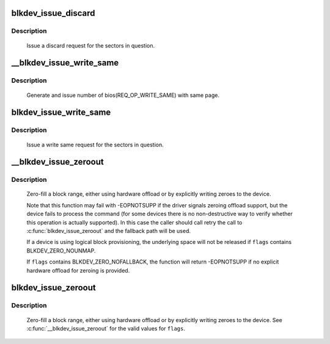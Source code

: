 .. -*- coding: utf-8; mode: rst -*-
.. src-file: block/blk-lib.c

.. _`blkdev_issue_discard`:

blkdev_issue_discard
====================

.. c:function:: int blkdev_issue_discard(struct block_device *bdev, sector_t sector, sector_t nr_sects, gfp_t gfp_mask, unsigned long flags)

    queue a discard

    :param struct block_device \*bdev:
        blockdev to issue discard for

    :param sector_t sector:
        start sector

    :param sector_t nr_sects:
        number of sectors to discard

    :param gfp_t gfp_mask:
        memory allocation flags (for bio_alloc)

    :param unsigned long flags:
        BLKDEV_DISCARD_* flags to control behaviour

.. _`blkdev_issue_discard.description`:

Description
-----------

   Issue a discard request for the sectors in question.

.. _`__blkdev_issue_write_same`:

__blkdev_issue_write_same
=========================

.. c:function:: int __blkdev_issue_write_same(struct block_device *bdev, sector_t sector, sector_t nr_sects, gfp_t gfp_mask, struct page *page, struct bio **biop)

    generate number of bios with same page

    :param struct block_device \*bdev:
        target blockdev

    :param sector_t sector:
        start sector

    :param sector_t nr_sects:
        number of sectors to write

    :param gfp_t gfp_mask:
        memory allocation flags (for bio_alloc)

    :param struct page \*page:
        page containing data to write

    :param struct bio \*\*biop:
        pointer to anchor bio

.. _`__blkdev_issue_write_same.description`:

Description
-----------

 Generate and issue number of bios(REQ_OP_WRITE_SAME) with same page.

.. _`blkdev_issue_write_same`:

blkdev_issue_write_same
=======================

.. c:function:: int blkdev_issue_write_same(struct block_device *bdev, sector_t sector, sector_t nr_sects, gfp_t gfp_mask, struct page *page)

    queue a write same operation

    :param struct block_device \*bdev:
        target blockdev

    :param sector_t sector:
        start sector

    :param sector_t nr_sects:
        number of sectors to write

    :param gfp_t gfp_mask:
        memory allocation flags (for bio_alloc)

    :param struct page \*page:
        page containing data

.. _`blkdev_issue_write_same.description`:

Description
-----------

   Issue a write same request for the sectors in question.

.. _`__blkdev_issue_zeroout`:

__blkdev_issue_zeroout
======================

.. c:function:: int __blkdev_issue_zeroout(struct block_device *bdev, sector_t sector, sector_t nr_sects, gfp_t gfp_mask, struct bio **biop, unsigned flags)

    generate number of zero filed write bios

    :param struct block_device \*bdev:
        blockdev to issue

    :param sector_t sector:
        start sector

    :param sector_t nr_sects:
        number of sectors to write

    :param gfp_t gfp_mask:
        memory allocation flags (for bio_alloc)

    :param struct bio \*\*biop:
        pointer to anchor bio

    :param unsigned flags:
        controls detailed behavior

.. _`__blkdev_issue_zeroout.description`:

Description
-----------

 Zero-fill a block range, either using hardware offload or by explicitly
 writing zeroes to the device.

 Note that this function may fail with -EOPNOTSUPP if the driver signals
 zeroing offload support, but the device fails to process the command (for
 some devices there is no non-destructive way to verify whether this
 operation is actually supported).  In this case the caller should call
 retry the call to \ :c:func:`blkdev_issue_zeroout`\  and the fallback path will be used.

 If a device is using logical block provisioning, the underlying space will
 not be released if \ ``flags``\  contains BLKDEV_ZERO_NOUNMAP.

 If \ ``flags``\  contains BLKDEV_ZERO_NOFALLBACK, the function will return
 -EOPNOTSUPP if no explicit hardware offload for zeroing is provided.

.. _`blkdev_issue_zeroout`:

blkdev_issue_zeroout
====================

.. c:function:: int blkdev_issue_zeroout(struct block_device *bdev, sector_t sector, sector_t nr_sects, gfp_t gfp_mask, unsigned flags)

    zero-fill a block range

    :param struct block_device \*bdev:
        blockdev to write

    :param sector_t sector:
        start sector

    :param sector_t nr_sects:
        number of sectors to write

    :param gfp_t gfp_mask:
        memory allocation flags (for bio_alloc)

    :param unsigned flags:
        controls detailed behavior

.. _`blkdev_issue_zeroout.description`:

Description
-----------

 Zero-fill a block range, either using hardware offload or by explicitly
 writing zeroes to the device.  See \ :c:func:`__blkdev_issue_zeroout`\  for the
 valid values for \ ``flags``\ .

.. This file was automatic generated / don't edit.

